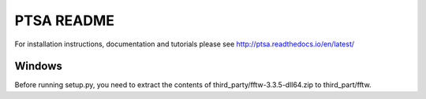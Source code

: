 PTSA README
===========

For installation instructions, documentation and tutorials please see
http://ptsa.readthedocs.io/en/latest/

Windows
-------

Before running setup.py, you need to extract the contents of
third_party/fftw-3.3.5-dll64.zip to third_part/fftw.
